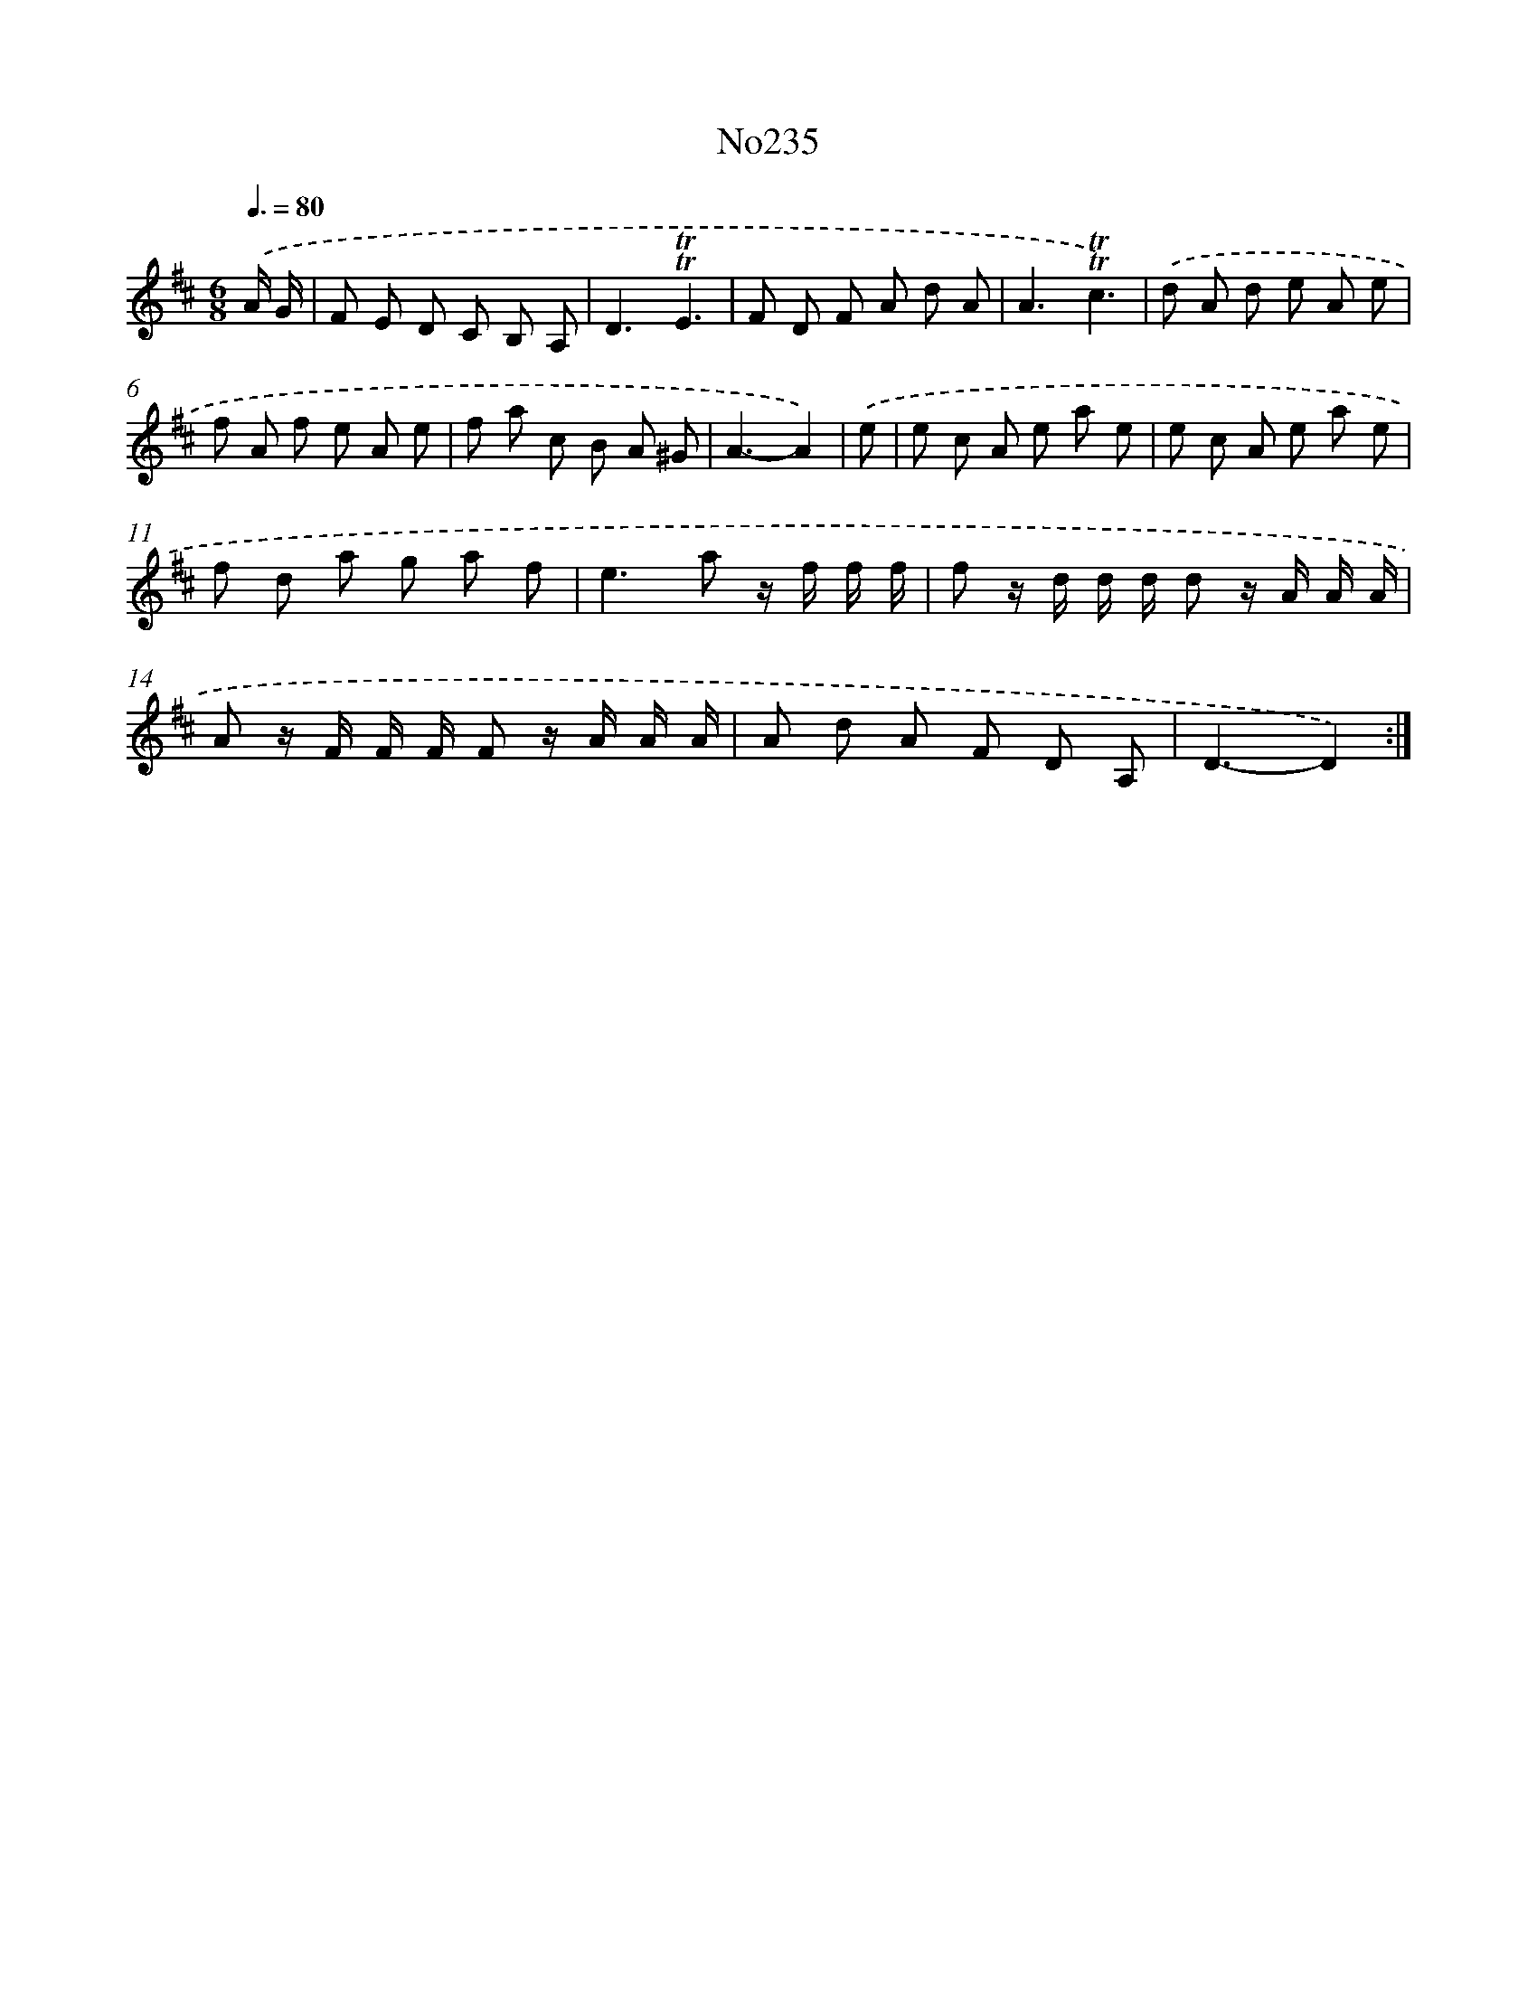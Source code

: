 X: 14984
T: No235
%%abc-version 2.0
%%abcx-abcm2ps-target-version 5.9.1 (29 Sep 2008)
%%abc-creator hum2abc beta
%%abcx-conversion-date 2018/11/01 14:37:49
%%humdrum-veritas 4242560397
%%humdrum-veritas-data 492248647
%%continueall 1
%%barnumbers 0
L: 1/8
M: 6/8
Q: 3/8=80
K: D clef=treble
.('A/ G/ [I:setbarnb 1]|
F E D C B, A, |
D3!trill!!trill!E3 |
F D F A d A |
A3!trill!!trill!c3) |
.('d A d e A e |
f A f e A e |
f a c B A ^G |
A3-A2) |
.('e [I:setbarnb 9]|
e c A e a e |
e c A e a e |
f d a g a f |
e2>a2 z/ f/ f/ f/ |
f z/ d/ d/ d/ d z/ A/ A/ A/ |
A z/ F/ F/ F/ F z/ A/ A/ A/ |
A d A F D A, |
D3-D2) :|]
